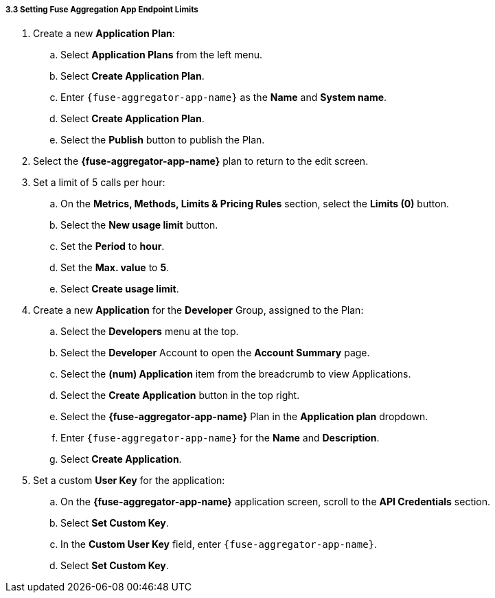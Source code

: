 // Module included in the following assemblies:
//
// <List assemblies here, each on a new line>


[id='fuse-aggregation-app-endpoint-limits_{context}']
===== 3.3 Setting Fuse Aggregation App Endpoint Limits 

. Create a new *Application Plan*:
.. Select *Application Plans* from the left menu.
.. Select *Create Application Plan*.
.. Enter `{fuse-aggregator-app-name}` as the *Name* and *System name*.
.. Select *Create Application Plan*.
.. Select the *Publish* button to publish the Plan.

. Select the *{fuse-aggregator-app-name}* plan to return to the edit screen.

. Set a limit of 5 calls per hour:
.. On the *Metrics, Methods, Limits & Pricing Rules* section, select the *Limits (0)* button.
.. Select the *New usage limit* button.
.. Set the *Period* to *hour*.
.. Set the *Max. value* to *5*.
.. Select *Create usage limit*.

. Create a new *Application* for the *Developer* Group, assigned to the Plan:
.. Select the *Developers* menu at the top.
.. Select the *Developer* Account to open the *Account Summary* page.
.. Select the *(num) Application* item from the breadcrumb to view Applications.
.. Select the *Create Application* button in the top right.
.. Select the *{fuse-aggregator-app-name}* Plan in the *Application plan* dropdown.
.. Enter `{fuse-aggregator-app-name}` for the *Name* and *Description*.
.. Select *Create Application*.

. Set a custom *User Key* for the application:
.. On the *{fuse-aggregator-app-name}* application screen, scroll to the *API Credentials* section.
.. Select *Set Custom Key*.
.. In the *Custom User Key* field, enter `{fuse-aggregator-app-name}`.
.. Select *Set Custom Key*.


ifdef::location[]

.To verify this procedure:
// tag::verification[]
. Select the *APIs* menu item at the top.

. Expand the *{fuse-aggregator-app-name}* service.

. Select the *Configure APIcast* button.

. Select the *Update & test in Staging Environment* button at the bottom again.

. Check that a success message is displayed, and a green line along the left side of the page.

// end::verification[]
// end::verification[]

.If your verification fails:
// tag::verificationNo[]
Verify that you followed each step in the procedure above.  If you are still having issues, contact your administrator.
// end::verificationNo[]
endif::location[]

